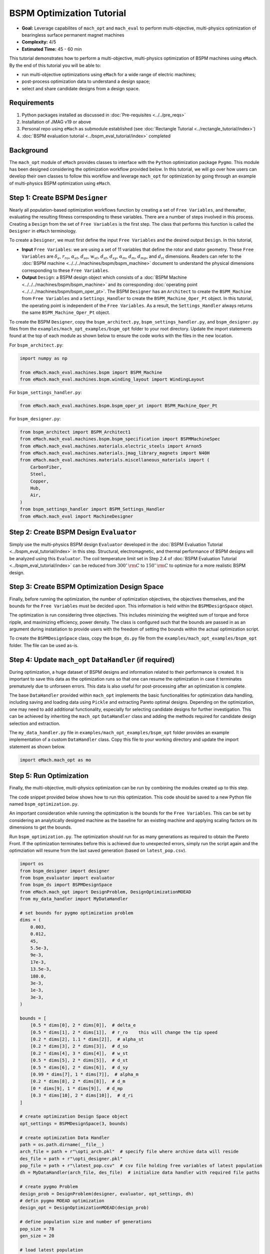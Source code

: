 BSPM Optimization Tutorial
===========================================

* **Goal:** Leverage capabilites of ``mach_opt`` and ``mach_eval`` to perform multi-objective, multi-physics optimization of
  bearingless surface permanent magnet machines
* **Complexity:** 4/5
* **Estimated Time:** 45 - 60 min

This tutorial demonstrates how to perform a multi-objective, multi-physics optimization of BSPM machines using ``eMach``. By the end of this 
tutorial you will be able to:

* run multi-objective optimizations using ``eMach`` for a wide range of electric machines;
* post-process optimization data to understand a design space; 
* select and share candidate designs from a design space.


Requirements 
---------------------

#. Python packages installed as discussed in :doc:`Pre-requisites <../../pre_reqs>`
#. Installation of JMAG v19 or above
#. Personal repo using ``eMach`` as submodule established (see :doc:`Rectangle Tutorial <../rectangle_tutorial/index>`)
#. :doc:`BSPM evaluation tutorial <../bspm_eval_tutorial/index>` completed

Background
-----------------------------------

The ``mach_opt`` module of ``eMach`` provides classes to interface with the ``Python`` optimization package ``Pygmo``. This module has been 
designed considering the optimization workflow provided below. In this tutorial, we will go over how users can develop their own classes to
follow this workflow and leverage ``mach_opt`` for optimization by going through an example of multi-physics BSPM optimization using ``eMach``.

.. figure:: ./images/MachOptFlowChart.svg
   :alt: ``mach_opt`` Flowchart
   :align: center
   :width: 400 

Step 1: Create BSPM ``Designer``
----------------------------------------------------------------------

Nearly all population-based optimization workflows function by creating a set of ``Free Variables``, and thereafter, evaluating the resulting
fitness corresponding to these variables. There are a number of steps involved in this process. Creating a ``Design`` from the set of
``Free Variables`` is the first step. The class that performs this function is called the ``Designer`` in ``eMach`` terminology. 

To create a ``Designer``, we must first define the input ``Free Variables`` and the desired output ``Design``. In this tutorial, 

* **Input** ``Free Variables``: we are using a set of 11 variables that define the rotor and stator geometry. These ``Free Variables`` are :math:`\delta_e`, :math:`r_{ro}`, :math:`\alpha_{st}`, :math:`d_{so}`, :math:`w_{st}`, :math:`d_{st}`, :math:`d_{sy}`, :math:`\alpha_m`, :math:`d_m`, :math:`d_{mp}`, and :math:`d_{ri}` dimensions. Readers can refer to the :doc:`BSPM machine <../../../machines/bspm/bspm_machine>` document to understand the physical dimensions corresponding to these ``Free Variables``. 
* **Output** ``Design``: a BSPM design object which consists of a :doc:`BSPM Machine <../../../machines/bspm/bspm_machine>` and its corresponding :doc:`operating point <../../../machines/bspm/bspm_oper_pt>`. The BSPM ``Designer`` has an ``Architect`` to create the ``BSPM_Machine`` from ``Free Variables`` and a ``Settings_Handler`` to create the ``BSPM_Machine_Oper_Pt`` object. In this tutorial, the operating point is independent of the ``Free Variables``. As a result, the ``Settings_Handler`` always returns the same ``BSPM_Machine_Oper_Pt`` object. 

To create the BSPM ``Designer``, copy the ``bspm_architect.py``, ``bspm_settings_handler.py``, and ``bspm_designer.py`` files from the
``examples/mach_opt_examples/bspm_opt`` folder to your root directory. Update the import statements found at the top of each module as shown 
below to ensure the code works with the files in the new location.

For ``bspm_architect.py``:

.. code-block:: python

    import numpy as np

    from eMach.mach_eval.machines.bspm import BSPM_Machine
    from eMach.mach_eval.machines.bspm.winding_layout import WindingLayout

For ``bspm_settings_handler.py``:

.. code-block:: python

    from eMach.mach_eval.machines.bspm.bspm_oper_pt import BSPM_Machine_Oper_Pt

For ``bspm_designer.py``:

.. code-block:: python

    from bspm_architect import BSPM_Architect1
    from eMach.mach_eval.machines.bspm.bspm_specification import BSPMMachineSpec
    from eMach.mach_eval.machines.materials.electric_steels import Arnon5
    from eMach.mach_eval.machines.materials.jmag_library_magnets import N40H
    from eMach.mach_eval.machines.materials.miscellaneous_materials import (
        CarbonFiber,
        Steel,
        Copper,
        Hub,
        Air,
    )
    from bspm_settings_handler import BSPM_Settings_Handler
    from eMach.mach_eval import MachineDesigner

Step 2: Create BSPM Design ``Evaluator``
--------------------------------------------------------------------

Simply use the multi-physics BSPM design ``Evaluator`` developed in the :doc:`BSPM Evaluation Tutorial <../bspm_eval_tutorial/index>` in this 
step. Structural, electromagnetic, and thermal performance of BSPM designs will be analyzed using this ``Evaluator``. The coil temperature
limit set in Step 2.4 of :doc:`BSPM Evaluation Tutorial <../bspm_eval_tutorial/index>` can be reduced from :math:`300^\circ \, \rm C` to :math:`150^\circ \, \rm C` to optimize for a more realistic BSPM design.

Step 3: Create BSPM Optimization Design Space
--------------------------------------------------------------------

Finally, before running the optimization, the number of optimization objectives, the objectives themselves, and the bounds for the ``Free 
Variables`` must be decided upon. This information is held within the ``BSPMDesignSpace`` object. 

The optimization is run considering three objectives. This includes minimizing the weighted sum of torque and force ripple, and maximizing efficiency, power density. The class is configured such that the bounds are passed in as an argument during instatiation to provide users with the freedom of setting the bounds 
within the actual optimization script. 

To create the ``BSPMDesignSpace`` class, copy the ``bspm_ds.py`` file from the ``examples/mach_opt_examples/bspm_opt`` folder. The file can be used as-is.

Step 4: Update ``mach_opt`` ``DataHandler`` (if required)
--------------------------------------------------------------------

During optimization, a huge dataset of BSPM designs and information related to their performance is created. It is important to save this data
as the optimization runs so that one can resume the optimization in case it terminates prematurely due to unforseen errors. This data is also useful for post-processing after an optimization is complete. 

The base ``DataHandler`` provided within ``mach_opt`` implements the basic functionalities for optimization data handling, including saving and loading data using ``Pickle`` and extracting Pareto optimal designs. Depending on the optimization, one may need to add additional functionality, especially for
selecting candidate designs for further investigation. This can be achieved by inheriting the ``mach_opt`` ``DataHandler`` class and adding 
the methods required for candidate design selection and extraction. 

The ``my_data_handler.py`` file in ``examples/mach_opt_examples/bspm_opt`` folder provides an example implementation of a custom ``DataHandler`` class. Copy this file to your working directory and update the import statement as shown below.

.. code-block:: python

    import eMach.mach_opt as mo

Step 5: Run Optimization
--------------------------------------------------------------------

Finally, the multi-objective, multi-physics optimization can be run by combining the modules created up to this step. 

The code snippet provided below shows how to run this optimization. This code should be saved to a new Python file named ``bspm_optimization.py``. 

An important consideration while running the optimization is the bounds for the ``Free Variables``. This can be set by considering an analytically designed
machine as the baseline for an existing machine and applying scaling factors on its dimensions to get the bounds. 

Run ``bspm_optimization.py``. The optimization should run for as many generations as required to obtain the Pareto Front. If the optimization terminates before this is achieved due to unexpected errors, simply run the script again and the optimziation will resume from the last saved generation (based on ``latest_pop.csv``). 

.. code-block:: python

    import os
    from bspm_designer import designer
    from bspm_evaluator import evaluator
    from bspm_ds import BSPMDesignSpace
    from eMach.mach_opt import DesignProblem, DesignOptimizationMOEAD
    from my_data_handler import MyDataHandler

    # set bounds for pygmo optimization problem
    dims = (
        0.003,
        0.012,
        45,
        5.5e-3,
        9e-3,
        17e-3,
        13.5e-3,
        180.0,
        3e-3,
        1e-3,
        3e-3,
    )

    bounds = [
        [0.5 * dims[0], 2 * dims[0]],  # delta_e
        [0.5 * dims[1], 2 * dims[1]],  # r_ro    this will change the tip speed
        [0.2 * dims[2], 1.1 * dims[2]],  # alpha_st
        [0.2 * dims[3], 2 * dims[3]],  # d_so
        [0.2 * dims[4], 3 * dims[4]],  # w_st
        [0.5 * dims[5], 2 * dims[5]],  # d_st
        [0.5 * dims[6], 2 * dims[6]],  # d_sy
        [0.99 * dims[7], 1 * dims[7]],  # alpha_m
        [0.2 * dims[8], 2 * dims[8]],  # d_m
        [0 * dims[9], 1 * dims[9]],  # d_mp
        [0.3 * dims[10], 2 * dims[10]],  # d_ri
    ]

    # create optimization Design Space object
    opt_settings = BSPMDesignSpace(3, bounds)

    # create optimization Data Handler
    path = os.path.dirname(__file__)
    arch_file = path + r"\opti_arch.pkl"  # specify file where archive data will reside
    des_file = path + r"\opti_designer.pkl"
    pop_file = path + r"\latest_pop.csv"  # csv file holding free variables of latest population
    dh = MyDataHandler(arch_file, des_file)  # initialize data handler with required file paths

    # create pygmo Problem
    design_prob = DesignProblem(designer, evaluator, opt_settings, dh)
    # defin pygmo MOEAD optimization
    design_opt = DesignOptimizationMOEAD(design_prob)

    # define population size and number of generations
    pop_size = 78
    gen_size = 20

    # load latest population
    population = design_opt.load_pop(filepath=pop_file, pop_size=78)
    # create random initial population if no prior data exists
    if population is None:
        print("NO EXISTING POPULATION TO LOAD")
        population = design_opt.initial_pop(pop_size)

    # RUN OPTIMIZATION
    pop = design_opt.run_optimization(population, gen_size, pop_file)



Step 6: Optimization Post-Processing
--------------------------------------------------------------------
	
To fully leverage optimization, users must be able to effectively analyze the resulting data. This includes extracting the Pareto front,
evaluating trends in the ``Free Variables``, and selecting candidate designs. 

Copy the ``my_plotting_functions.py`` file from the ``examples/mach_opt_examples/bspm_opt`` folder to get the custom functions created for plotting the Pareto front and ``Free Variables`` of this optimization. 

Create a file named ``plot_script.py``. Copy paste the code provided below to plot the Pareto front. As this optimization has three objetives, the marker color is used to indicate the value of the third objective, weighted ripple.

.. code-block:: python

    import os

    from data_handler import MyDataHandler
    from my_plotting_functions import DataAnalyzer

    path = os.path.dirname(__file__)
    arch_file = path + r'/opti_arch.pkl'  # specify path where saved data will reside
    des_file = path + r'/opti_designer.pkl'
    dh = MyDataHandler(arch_file, des_file)  # initialize data handler with required file paths

    fitness, free_vars = dh.get_pareto_fitness_freevars()

    da = DataAnalyzer(path)
    da.plot_pareto_front(points=fitness, label=['-SP [kW/kg]', '-$\eta$ [%]', 'WR [1]'])

An example Pareto plot obtained from running the optimization script from step 5 is shown below:

.. figure:: ./images/ParetoFront.svg
   :alt: Optimization Pareto Front
   :align: center
   :width: 300 

To plot trends in ``Free Variables`` from the beginning to the end of the optimization, copy paste the code provided below to ``plot_script.py``. 
The blue markers provide the value of the ``Free Variable`` corresponding to a design and the red lines indicate the bounds corresponding to 
each free variable. The bounds should be set such that they are not run into during optiimization if possible. 

.. code-block:: python

    fitness, free_vars = dh.get_archive_data()
    var_label = [
                '$\delta_e$ [m]', 
                "$r_ro$ [m]",
                r'$\alpha_{st}$ [deg]', 
                '$d_{so}$ [m]',
                '$w_{st}$ [m]',
                '$d_{st}$ [m]',
                '$d_{sy}$ [m]',
                r'$\alpha_m$ [deg]',
                '$d_m$ [m]',
                '$d_{mp}$ [m]',
                '$d_{ri}$ [m]',
                ]

    dims = (0.003, 0.012, 45, 5.5e-3, 9e-3, 17e-3, 13.5e-3, 180.0, 3e-3, 1e-3, 3e-3)
    # # bounds for pygmo optimization problem
    bounds = [
        [0.5 * dims[0], 2 * dims[0]],  # delta_e
        [0.5 * dims[1], 2 * dims[1]],  # r_ro    this will change the tip speed
        [0.2 * dims[2], 1.1 * dims[2]],  # alpha_st
        [0.2 * dims[3], 2 * dims[3]],  # d_so
        [0.2 * dims[4], 3 * dims[4]],  # w_st
        [0.5 * dims[5], 2 * dims[5]],  # d_st
        [0.5 * dims[6], 2 * dims[6]],  # d_sy
        [0.99 * dims[7], 1 * dims[7]],  # alpha_m
        [0.2 * dims[8], 2 * dims[8]],  # d_m
        [0 * dims[9], 1 * dims[9]],  # d_mp
        [0.3 * dims[10], 2 * dims[10]],  # d_ri
    ]

    da.plot_x_with_bounds(free_vars, var_label, bounds)

The plots showing trends in ``Free Variables`` from this optimization archive are shown below:

.. figure:: ./images/FreeVariables.svg
   :alt: Optimization Free Variables
   :align: center
   :width: 700 


Finally to select a candidate design, add ``dh.select_designs()`` line to ``plot_script.py``. You will need to modify the
design selection criteria in ``my_data_handler.py`` to get designs having the performance you desire. 

After determining the design you wish to analyze in further detail, use the following code to save it to a ``Pickle`` file for future reference. Code to extract relevant information from the ``Pickle`` file is also provided. A cross-section of the selected machine design from the Pareto front is also provided below. This machine has a power density of 7 kW/kg, efficiency of 97.6 \%, and a weighted ripple of just 1.2 pu. The pickle file for this design is available in the ``examples/mach_opt_examples/bspm_opt`` folder as ``proj_1207_.pkl``.

.. note:: You can validate the performance of this design by loading the ``Pickle`` file and passing the extracted design into the BSPM 
    ``Evaluator``.

.. code-block:: python

    # check designs which meet required specs
    dh.select_designs()

    # proj_1207_ selected based on performance
    proj_name = 'proj_1207_'
    # load proj_1207_ design from archive
    proj_1207_ = dh.get_design( proj_name)
    print(proj_name, "d_st =", proj_1207_.machine.d_st)

    # save proj_1207_ to pickle file
    object_filename = path + "/" + proj_name + r'.pkl'
    dh.save_object(proj_1207_, object_filename)

    # read proj_1207_ design from pickle file
    proj_read = dh.load_object(object_filename)
    print("From pickle file, d_st =", proj_read.machine.d_st)


.. figure:: ./images/proj_1207_.PNG
   :alt: Candidate Design Cross-Section 
   :align: center
   :width: 400 

Conclusion
----------------

Congratulations! You have successfully used ``eMach`` to run a multi-physics, multi-objective optimization! You can now
attempt optimizating BSPM machines for different objectives and compare the resulting designs from those obtained with this
optimization.


